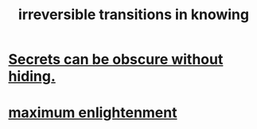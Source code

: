:PROPERTIES:
:ID:       aa2771cc-1a69-482d-9b40-61efd56063eb
:END:
#+title: irreversible transitions in knowing
* [[id:dfa2dace-2441-460a-a25f-32fc2233cf08][Secrets can be obscure without hiding.]]
* [[id:5565fa65-7508-41f4-bfc3-04053399bfcd][maximum enlightenment]]

